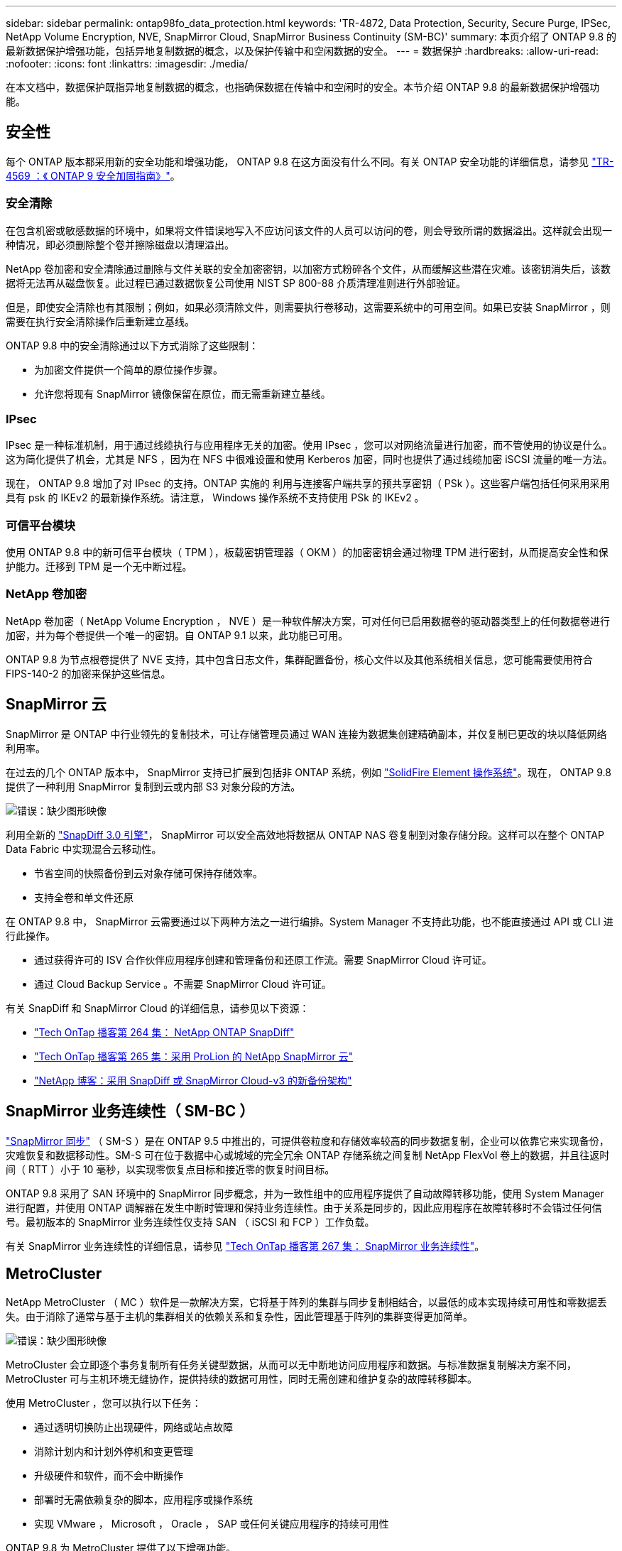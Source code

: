 ---
sidebar: sidebar 
permalink: ontap98fo_data_protection.html 
keywords: 'TR-4872, Data Protection, Security, Secure Purge, IPSec, NetApp Volume Encryption, NVE, SnapMirror Cloud, SnapMirror Business Continuity (SM-BC)' 
summary: 本页介绍了 ONTAP 9.8 的最新数据保护增强功能，包括异地复制数据的概念，以及保护传输中和空闲数据的安全。 
---
= 数据保护
:hardbreaks:
:allow-uri-read: 
:nofooter: 
:icons: font
:linkattrs: 
:imagesdir: ./media/


在本文档中，数据保护既指异地复制数据的概念，也指确保数据在传输中和空闲时的安全。本节介绍 ONTAP 9.8 的最新数据保护增强功能。



== 安全性

每个 ONTAP 版本都采用新的安全功能和增强功能， ONTAP 9.8 在这方面没有什么不同。有关 ONTAP 安全功能的详细信息，请参见 https://www.netapp.com/pdf.html?item=/media/10674-tr4569pdf.pdf["TR-4569 ：《 ONTAP 9 安全加固指南》"^]。



=== 安全清除

在包含机密或敏感数据的环境中，如果将文件错误地写入不应访问该文件的人员可以访问的卷，则会导致所谓的数据溢出。这样就会出现一种情况，即必须删除整个卷并擦除磁盘以清理溢出。

NetApp 卷加密和安全清除通过删除与文件关联的安全加密密钥，以加密方式粉碎各个文件，从而缓解这些潜在灾难。该密钥消失后，该数据将无法再从磁盘恢复。此过程已通过数据恢复公司使用 NIST SP 800-88 介质清理准则进行外部验证。

但是，即使安全清除也有其限制；例如，如果必须清除文件，则需要执行卷移动，这需要系统中的可用空间。如果已安装 SnapMirror ，则需要在执行安全清除操作后重新建立基线。

ONTAP 9.8 中的安全清除通过以下方式消除了这些限制：

* 为加密文件提供一个简单的原位操作步骤。
* 允许您将现有 SnapMirror 镜像保留在原位，而无需重新建立基线。




=== IPsec

IPsec 是一种标准机制，用于通过线缆执行与应用程序无关的加密。使用 IPsec ，您可以对网络流量进行加密，而不管使用的协议是什么。这为简化提供了机会，尤其是 NFS ，因为在 NFS 中很难设置和使用 Kerberos 加密，同时也提供了通过线缆加密 iSCSI 流量的唯一方法。

现在， ONTAP 9.8 增加了对 IPsec 的支持。ONTAP 实施的 利用与连接客户端共享的预共享密钥（ PSk ）。这些客户端包括任何采用采用具有 psk 的 IKEv2 的最新操作系统。请注意， Windows 操作系统不支持使用 PSk 的 IKEv2 。



=== 可信平台模块

使用 ONTAP 9.8 中的新可信平台模块（ TPM ），板载密钥管理器（ OKM ）的加密密钥会通过物理 TPM 进行密封，从而提高安全性和保护能力。迁移到 TPM 是一个无中断过程。



=== NetApp 卷加密

NetApp 卷加密（ NetApp Volume Encryption ， NVE ）是一种软件解决方案，可对任何已启用数据卷的驱动器类型上的任何数据卷进行加密，并为每个卷提供一个唯一的密钥。自 ONTAP 9.1 以来，此功能已可用。

ONTAP 9.8 为节点根卷提供了 NVE 支持，其中包含日志文件，集群配置备份，核心文件以及其他系统相关信息，您可能需要使用符合 FIPS-140-2 的加密来保护这些信息。



== SnapMirror 云

SnapMirror 是 ONTAP 中行业领先的复制技术，可让存储管理员通过 WAN 连接为数据集创建精确副本，并仅复制已更改的块以降低网络利用率。

在过去的几个 ONTAP 版本中， SnapMirror 支持已扩展到包括非 ONTAP 系统，例如 https://blog.netapp.com/introducing-snapmirror-for-solidfire-element-os-enabling-data-replication-across-the-data-fabric/["SolidFire Element 操作系统"^]。现在， ONTAP 9.8 提供了一种利用 SnapMirror 复制到云或内部 S3 对象分段的方法。

image:ontap98fo_image23.png["错误：缺少图形映像"]

利用全新的 https://blog.netapp.com/new-backup-architecture-snapdiff-v3["SnapDiff 3.0 引擎"^]， SnapMirror 可以安全高效地将数据从 ONTAP NAS 卷复制到对象存储分段。这样可以在整个 ONTAP Data Fabric 中实现混合云移动性。

* 节省空间的快照备份到云对象存储可保持存储效率。
* 支持全卷和单文件还原


在 ONTAP 9.8 中， SnapMirror 云需要通过以下两种方法之一进行编排。System Manager 不支持此功能，也不能直接通过 API 或 CLI 进行此操作。

* 通过获得许可的 ISV 合作伙伴应用程序创建和管理备份和还原工作流。需要 SnapMirror Cloud 许可证。
* 通过 Cloud Backup Service 。不需要 SnapMirror Cloud 许可证。


有关 SnapDiff 和 SnapMirror Cloud 的详细信息，请参见以下资源：

* https://soundcloud.com/techontap_podcast/episode-264-netapp-ontap-snapdiff["Tech OnTap 播客第 264 集： NetApp ONTAP SnapDiff"^]
* https://soundcloud.com/techontap_podcast/episode-265-netapp-snapmirror-cloud-featuring-prolion["Tech OnTap 播客第 265 集：采用 ProLion 的 NetApp SnapMirror 云"^]
* https://blog.netapp.com/new-backup-architecture-snapdiff-v3["NetApp 博客：采用 SnapDiff 或 SnapMirror Cloud-v3 的新备份架构"^]




== SnapMirror 业务连续性（ SM-BC ）

https://blog.netapp.com/snapmirror-synchronous-ontap-9-6/["SnapMirror 同步"^] （ SM-S ）是在 ONTAP 9.5 中推出的，可提供卷粒度和存储效率较高的同步数据复制，企业可以依靠它来实现备份，灾难恢复和数据移动性。SM-S 可在位于数据中心或城域的完全冗余 ONTAP 存储系统之间复制 NetApp FlexVol 卷上的数据，并且往返时间（ RTT ）小于 10 毫秒，以实现零恢复点目标和接近零的恢复时间目标。

ONTAP 9.8 采用了 SAN 环境中的 SnapMirror 同步概念，并为一致性组中的应用程序提供了自动故障转移功能，使用 System Manager 进行配置，并使用 ONTAP 调解器在发生中断时管理和保持业务连续性。由于关系是同步的，因此应用程序在故障转移时不会错过任何信号。最初版本的 SnapMirror 业务连续性仅支持 SAN （ iSCSI 和 FCP ）工作负载。

有关 SnapMirror 业务连续性的详细信息，请参见 https://soundcloud.com/techontap_podcast/episode-267-snapmirror-business-continuity-sm-bc-for-ontap-98["Tech OnTap 播客第 267 集： SnapMirror 业务连续性"^]。



== MetroCluster

NetApp MetroCluster （ MC ）软件是一款解决方案，它将基于阵列的集群与同步复制相结合，以最低的成本实现持续可用性和零数据丢失。由于消除了通常与基于主机的集群相关的依赖关系和复杂性，因此管理基于阵列的集群变得更加简单。

image:ontap98fo_image24.png["错误：缺少图形映像"]

MetroCluster 会立即逐个事务复制所有任务关键型数据，从而可以无中断地访问应用程序和数据。与标准数据复制解决方案不同， MetroCluster 可与主机环境无缝协作，提供持续的数据可用性，同时无需创建和维护复杂的故障转移脚本。

使用 MetroCluster ，您可以执行以下任务：

* 通过透明切换防止出现硬件，网络或站点故障
* 消除计划内和计划外停机和变更管理
* 升级硬件和软件，而不会中断操作
* 部署时无需依赖复杂的脚本，应用程序或操作系统
* 实现 VMware ， Microsoft ， Oracle ， SAP 或任何关键应用程序的持续可用性


ONTAP 9.8 为 MetroCluster 提供了以下增强功能。

* * 新的入门级和中端平台支持。 * NetApp AFF A250 ， FAS500f ， FAS8300 ， FAS 8700 混合和 A400 。对于 A220 ， FAS2750 和 FAS500f 的新安装，现在可以将 VLAN 指定为大于 100 且小于 4096 。
* * 从 MC-FC 无中断过渡到 MC-IP 。 * 仅限四节点集群；双节点 MCC 需要停机。在即将到来的技术更新中轻松迁移到 MC IP 。
* * 现在 MC IP 支持未镜像聚合。 * 仅将所需聚合复制到故障转移站点，以提高应用程序粒度。
* 支持在 BES-53248 交换机上使用 Cisco 9336C-x2 交换机以及 A400 ， FAS 8300 和 FAS 8700 ，并提供额外的 100G 端口许可证。


有关 MetroCluster 的详细信息，请参见以下资源：

* https://www.netapp.com/us/media/tr-4375.pdf["TR-4375 ：适用于 ONTAP 9.7 的 MetroCluster FC"^]
* https://www.netapp.com/us/media/tr-4689.pdf["TR-4689 ：《 MetroCluster IP 解决方案架构和设计》"^]
* https://www.netapp.com/pdf.html?item=/media/13480-tr4705pdf.pdf["TR-4705 ：《 NetApp MetroCluster 解决方案架构和设计》"^]


link:ontap98fo_vmware_virtualization.html["接下来： VMware 虚拟化"]
